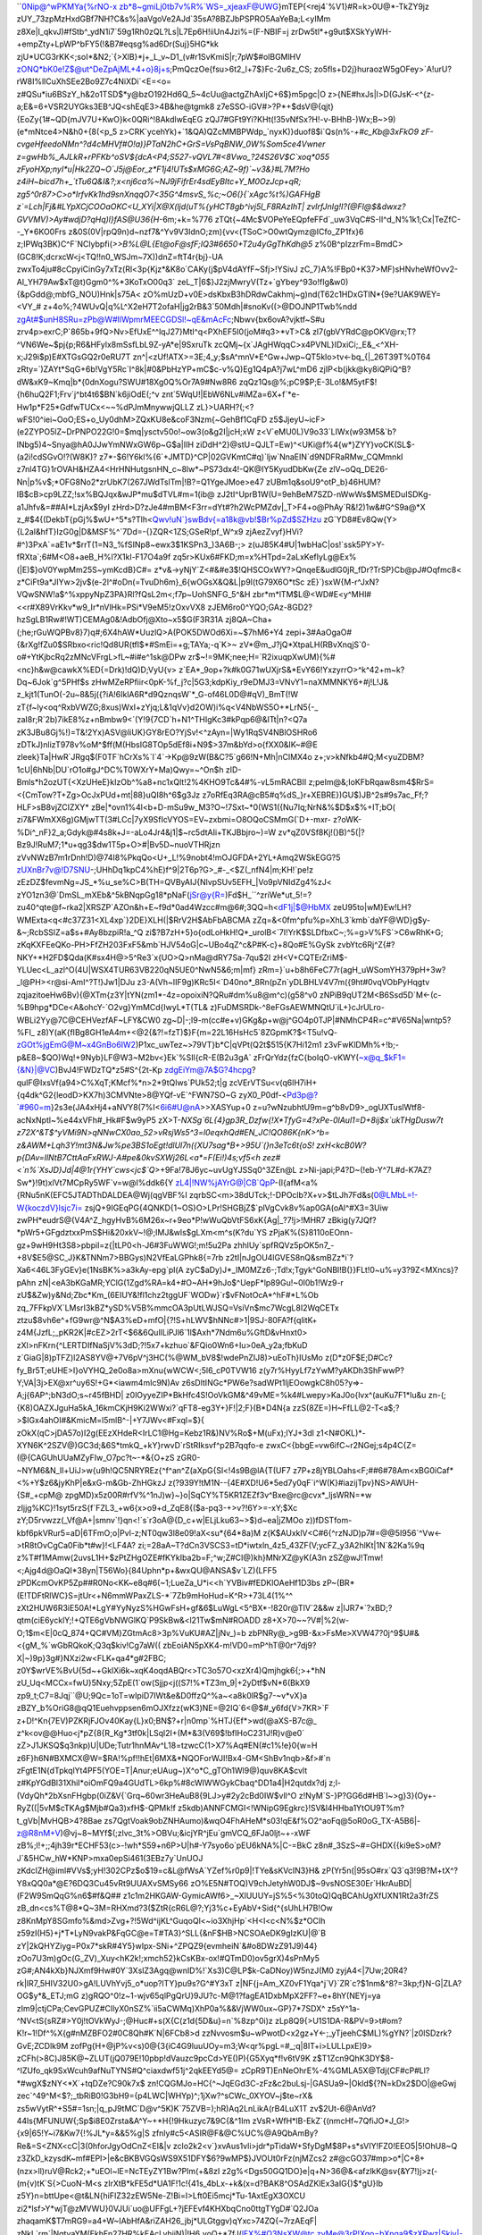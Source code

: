 ``0Nip@^wPKMYa{%rNO-x
zb*8~gmiLj0tb7v%R%`WS=_xjeaxF@UWG}mTEP{<rej4`%V1}#R=k>0U@*-TkZY9jz
zUY_73zpMzHxdGBf7NH?C&s%|aaVgoVe2AJd`35sA?8BZJbPSPRO5AaYeBa;L<yIMm
z8Xe|I_qkvJ)#fStb^_ydN1i7`59g1Rh0zQL?Ls|L7Ep6H!iiUn4Jzi%=(F-NBIF=j
zrDw5tl*+g9ut$XSkYyWH-+empZty+LpWP^bFY5(!&B7#eqsg%ad6Dr(Suj}5HG*kk
zjU*UCG3rKK<;soI*&N2;`{>XlB}*j+_L_v~D1_(v#r1SvKmiS|r;7pW$#olBGMlHV
zONQ*bK0e!Z$@ut^DeZpAjML+4+o}8j+s;PmQczOe{fsu>6t2_l+7$}Fc-2u6z_CS;
zo5fls+D2j}huraozW5gOFey>`A!urU?rW8I%llCuXhSEe2Bo9Z7c4NiXDi`<E=<o=
z#QSu*iu6BSzY_h&2o1TSD$*y@bzO192Hd6Q_5~4cUu@actgZhAxIjC+6$}m5pgc|O
z>{NE#hxJs|l>D(GJsK-<^{z-a;E&=6+VSR2UYGks3EB^JQ<shEqE3>4B&he@tgmk8
z7eSSO-iGV#>?P*+$dsV@{qjt}{EoZy{1#~QD{mJV7U+KwO}k<0QRi^!8AkdlwEqEG
zQJ7#GFt9Yi?KHt(!35vNfSx?H!-v-BHhB-)Wx;B~>9)(e*mNtce4>N&h0+{8(<p_5
z>CRK`ycehYk)+`1&QA)QZcMMBPWdp_`nyxK)}duof8$i`Qs(n%-*+#c_Kb@3xFkO9
zF-cvgeHfeedoNMn^?d4cMHVf#O!a)}PTaN2hC+GrS=VsPqBNW_0W%Som5ce4Vwner
z=gwHb%_AJLkR+rPFKb^oSV${dcA<P4;S527-vQVL7#<8Vwo_?24S26V$C`xoq*055
zFyoHXp;nyI*u|Hk2ZQ~O`J5j@Eor_z*F1j4!UTs$xMG6G;AZ~9f)`~v3&}#L7M?Ho
z4iH~bicd7h+_`tTu6Q&I&?;x<nj6ca%~NJ9jFifrEr4sdEyBItc+Y_M0OzJcp+qR;
zg5^0r87>C>o*IrfvKk1hd9snXnqqO7<35G^4msvS_%c;~O6(}{`xAgc%t%)GAFHgB
z`=Lch|Fj&#LYpXCjCOOaOKC<U_XYi|X@X(ljd(uT%{yHCT8gb^ivj5l_F8RAzIhT|
zvlrfJnIg!I?(@Fl@$&dwxz?GVVMV)>Ay#wdjD?qHq)l}fAS@U36{H*-6m;+k=%776
zTQt{~4Mc$VOPeYeEQpfeFFd`_uw3VqC#S-II^d_N%1k1;Cx|TeZfC--_Y*6KO0Frs
z&0S(0V|rpQ9n)d~nzf7&^Yv9V3ldnO;zm){vv<(TSoC>O0wtQymz@ICfo_ZP1fx}6
z;IPWq3BK)C^F`NClybpfi(`>>B%L@L{Et@oF@sfF;IQ3#6650+T2u4yGgThKdh@5`
z%0B^pIzzrFm=BmdC>(GC8!K;dcrxcW<j<TQ!!n0_WSJm~7X))dnZ=ftT4r{bj}-UA
zwxTo4ju#8cCpyiCinGy7xTz(Rl<3p{Kjz*&K8o`CAKy(j$pV4dAYfF~Sfj>!YSivJ
zC_7}A%!FBp0+K37>MF)sHNvheWfOvv2-Al_YH79Aw$xT@t)Ggm0^%*3KoTxO00q3`
zeL_T|6$}J2zjMwryV(Tz+`gYbey^93o!fIg&w0){&pGdd@;mbfG_NOU)Hnk|s75A<
zO%mUzD+v0E>dsKbxB3hDRdwCakhmj~g)nd(T62c1HDxGTlN*{9e?UAK9WEY=<VY_#
z+4o%;?4WUvQ|q%L^X2eH7T2ofaH|jg2rB&3`50Mdh|#snoKv((>@DOJNP1Twb%ndd
zgAt#$unH8SRu=zPb@W#IlWpmrMEECGDSl!~qE&mAcFc;Nbwv{bx6ovA?vjktf~S#u
zrv4p>exrC;P`865b+9fQ>Nv>EfUxE^^lqJ27}Mtl^q<PXhEF5I0(joM#q3>*vT>C&
zl7(gbVYRdC@pOKV@rx;T?^VN6We~$pj{p;R6&HFylx8mSsfLbL9Z-yA*e|9SxruTk
zcQMj~{x`JAgHWqqC>x4PVNL}IDxiCi;_E&_<^XH-x;J29i$p)E#XTGsGQ2r0eRU7T
zn^|<zUf!ATX>=3E;4_y;$sA^mnV*E^Gw+Jwp~QT5klo>tv<-bq_{|_26T39T%0T64
zRty=`)ZAYt*SqG+6b!VgY5Rc`I^8k|#0&PbHzYP+mC$c-v%Q)Eg1Q4pA?j7wL^mD6
zjIP<b(jkk@ky8iQPiQ^B?dW&xK9~Kmq|b*{0dnXogu?SWU#18Xg0Q%Or7A9#Nw8R6
zqQz1Qs@%;pC9$P;E-3Lo!&M5ytF$!{h6huQ2F1;Frv`j^bt4t6$BN`k6jiOdE(;^v
znt`5WqU!|EbW6NLv#iMZa=6X+f`*e-Hw1p*F25*GdfwTUCx<~~%dPJmMnywwjQLLZ
zL}>UARH?(;<?wFS!0^iei~OoO;ES+o_Uy0dhM>ZQxKU8e&coF3Nzm{~GehBf1CqFD
z5$JjeyU~icF>(e2ZYPO5lZ~DrPNPO22G!0=$mq|ysctv50o!~ow3(o&g2I|jcH;xW
z<V`eMU0L)V9o33`LIWx(w93M5&`b?lNbg5)4~Snya@hA0JJwYmNWxGW6p~G$a|IIH
ziDdH^2}@stU=QJLT=Ew)^<UKi@f%4{w*}ZYY}voCK(SL$-(a2i!cdSGvO!?(W8K)?
z7*-$6!Y6kl%{6`+JMTD}^CP|02GVKmtC#q)`ljw`NnaEIN`d9NDFRaRMw_CQMmnkI
z7nl4TG}1rOVAH&HZA4<HrHNHutgsnHN_c~8lw*~PS73dx4!-QK@IY5KyudDbKw{Ze
zlV~oQq_DE26-Nn|p%v$;*OFG8No2*zrUbK7(267JWdTslTm|!B?=Q1YgeJMoe>e47
zUBm1q&soU9^otP_b}46HUM?IB$cB>cp9LZZ;!sx%BQJqx&wJP*mu$dTVL#m=1(ib@
zJ2tI^UprB1W(U=9ehBeM7SZD-nWwWs$MSMEDuISDKg-a1Jhfv&=##AI*LzjAx$9yI
zHrd>D?zJe4#mBM<F3rr=dYt#?h2WcPMZdv|_T>F4+o@PhAy`R&!2)1w&#G^S9a@*X
z_#$4{(DekbT{pGj%$wU+^5*s?Tlh<Qwv!uN`}swBdv{=a18k@vb!$Br%pZd$SZHzu
zG`YD8#Ev8Qw{Y>{L2aI&hfT}IzG0g|D&MSF%^`7Dd=-{}ZQR<1ZS;GSeR!pf_W^x9
zjAezZvyf}HVi?#^)3PxA`=aE1v*$rrT(1=N3_%fSINp8~ewx3$1KSPn3_)3A6B-;>
z(uJ85K4#U|1wbHaC|os!`ssk5PY>Y-fRXta`;6#M<O8+aeB_H%l?X1kl-F17O4a9f
zq5r>KUx6#FKD;m=x%HTpd=2aLxKefIyLg@Ex%(|E)$}oV0YwpMm25S~ymKcdB}C#=
z*v&->yNjY`Z<#&#e3$!QHSCOxWY?>QnqeE&udlG0jR_fDr?TrSP}Cb@pJ#Oqfmc8<
z*CiFt9a*JIYw>2jv$(e-2l^#oDn(=TvuDh6m}_6{wOGsX&Q&L|p9I(tG79X6O*tSc
zE}`)sxW{M-r^JxN?VQwSNW!a$^%xppyNpZ3PA}Rl?fQsL2m<;f7p~UohSNFG_5^&H
zbr*m*lTM$L@<WD#E<y^MHl#<<r#X89VrKkv*w9_Ir*nVlHk=PSi*V9eM5!zOxvVX8
zJEM6ro0^YQO;GAz-8GD2?hzSgLB1Rw#!WT)CEMAg0&!AdbOfj@Xto~x5$G(F3R31A
zj8QA~Cha+(;he;rGuWQPBv8}7)q#;6X4hAW*UuzlQ>A(POK5DWOd6Xi=~$7hM6+Y4
zepi+3#AaOgaO#{&rXg!fZu0$SRbxo<ric!Qd8UR(tfl$*#SmEi=+g;TAYa;-q`K>~
zV*@m_J?jQ*XtpaLH(RBvXnqjS`0-o#+YtKjbcRq2zMNcVFrgL>fL~#i#e^1sk@DPw
zr$~!=9MK;nee;H=`R2ixuqpXwUM){%#<nc}h&w@cawkX%ED{=Drk)!dQ)D;VyU{v>
z`EA*_9op+?k#k0G71wUXjrS&*EvY66!YxzyrrO>^k^42+m~k?Dq~6Jok`g^5PHf$s
zHwMZeRPfiir<0pK-%f_j?c|5G3;kdpKiy_r9eDMJ3=VNvY1=naXMMNKY6+#j!L!J&
z_kjt1(TunO(-2u~8&5j({?iA!6IklA6R*d9QznqsW`*_G-of46L0D@#qV)_BmT(!W
zT{f~ly<oq^RxbVWZG;8xus)WxI+zYjq;L&1qVv}d2OW)i%q<V4NbWS5O+*LrN5{-_
zaI8r;R`2b)7ikE8%z+nBmbw9<`(Y!9{7CD`h+N1^THIgKc3#kPqp6@&ITt|n?<Q7a
zK3JBu8Gj%!)=T&!2Yx)ASV@liUK}GY8rEO?YjSv!<^zAyn=|Wy1RqSV4NBlOSHRo6
zDTkJ)nlizT978v%oM^$ff(M(HbsIG8TOp5dEf8i+N9$>37m&bYd>o{fXX0&IK~#@E
zleek}Ta|HwR`JRgq$(F0TF`hCrXs%`l`4`->Kp@9zW(B&C?5`g66!N+Mh|nClMX4o
z+;v>kNfkb4#Q;M<yuZDBM?1cU|6hNb|DU`rO1o#gJ^DC%T0WXrY+Ma)Qwy=~^On$h
zID-Bmls*h2ozUT{<XzUHeE}kIzOb^%a8+nc1xQlt!2%4KHO9Tc&4#%-vL5mRACBII
z;peIm@&;IoKFbRqaw8sm4$RrS=<{CmTow?T+Zg>OcJxPUd+mt|88}uQI8h^6$g3Jz
z7oRfEq3RA@cB5#q%dS_}r+XEBRE})GU$)JB^2s#9s7ac_Ff;?HLF>sB8vjZCIZXY*
zBe|*ovn1%4l<b+D-mSu9w_M3?O~!7Sxt~*0(WS1({Nu7Iq;NrN&%$D$x$%+IT;bO(
zi7&FWmXX6g)GMjwTT(3#LCc|7yX9SfIcVYOS=EV~zxbmi=O8OQoCSMmG(`D+-mxr-
z?oWK-%Di^_nF}2_a;Gdyk@#4s8k+J=-aLo4Jr4&j1|$~rc5dtAIi+TKJBbjro~)=W
zv*qZ0VSf8Kj!(}B)^5(|?Bz9J!RuM7;1*u+qg3$dw1T5p+O>#|Bv5D~nuoVTHRjzn
zVvNWzB7m1rDnh!D)@74I8%PkqQo<U+_L!%9nobt4!mOJGFDA+2YL+Amq2WSkEGG?5
zUXnBr7v@!D7SNU-;UHhDq1kpC4%hE)f^9|2T6p?G>_#-_<$Z(_nfN4|m;KH!`pe!z
zEzDZ$fevmNg=JS_*%u_se%C>B(TH=QVByAIJ{NlvpSUv5EFH_|Vo9pVNIdZg4%zJ<
zYO1zn3@`DmSL_mXEb&^5kBNqpGg18*pNaF(jSr@y{R=)Fd$H_``^zriWe*ut_5!=?
zu40^qte@f~rka2|XRSZP`AZOn&h+E~f9d*0ad4Wzcc#m@6#;3QQ=h<dF1j|$@HbMX
zeU95to|wM}Ew!LH?WMExta<q<#c37Z31<XL4xp`}2DE}XLH(|$RrV2H$AbFbABCMA
zZq=&<0fm^pfu%p=XhL3`kmb`daYF@WD}g$y-&~;RcbSSlZ=a$s+#Ay8bzpiR!a_^Q
zi$?B7zH+5}o{odLoHkH!Q*_urolB<`7I!YrK$SLDfbxC~;%=g>V%FS`>C6wRhK+G;
zKqKXFEeQKo-PH>FfZH203FxF5&mb`HJV54oG|c~UBo4qZ^c&P#K-c}+8Qo#E%GySk
zvbYtc6Rj^Z{#?NKY+*H2FD$Qda(K#sx4H@>5^Re3`x{UO>Q>nMa@dRY7Sa-7qu$2I
zH<V+CQTErZriM$-YLUec<L_azl^O(4U|WSX4TUR63VB220qN5UE0^NwN5&6;m|mf}
zRm=}`u+b8h6FeC77r(agH_uWSomYH379pH+3w?_l@PH><r@si-AmI^?T!}Jw1|DJu
z3-A(Vh~IIF9g)KRc5I<`D40no*_8Rn(pZn`yDLBHLV4V7m({9ht#0vqVObPyHqgtv
zqjazitoeHw6Bv){@XTm{z3Y|tYN(zm1*-4z=opoixiN?QRu#dm%u8@m^c)(g58^v0
zNPiB9qUT2M<B6Ssd5D`M<-(c-%B9hpg*DCe<A&ohcY-`O2vg}YmMCd{IwyL*T(TL&
z)FuDMSRDk-^8eFGsAEWMNQtU`iL+}cJrULro-WBLi2Yy@7C@CEHVezfAF~LFY&CW0
zg~D|-;I9-m(cc#e+v)GKg&p+w@j^GO4p0TJP|#NMhCP4R=c^#V65Na|wntp5?%FI_
z8)Y(aK{fIBg8GH1eA4m+<@2{&?!=fzT)$}F{m=22L16HsHc5`8ZGpmK?$<T5u!vQ-
zGOt%jgEmG@M~x4GnBo6IW2)P1xc_uwTez~>79VT}b*C|qVPt(Q2t$515{K7Hi12m1
z3vFwKlDMh%+!b;-p&E8~$QO)Wq!+9Nyb}LF@W3~M2bv<}Ek`%SIl{cR-E(B2u3gA`
zFrQrYdz{fzC{boIqO-vKWY(~x@q_$kF1={&N}|@VC)BvJ4!FWDzTQ*z5#S^{2t-Kp
zdgEiYm@7A$G?4hcpg?qulF@IxsVf(a94>C%XqT;KMcf%*n>2*9tQlws`PUk52;t|g
zcVErVTSu<v(q6lH7iH+{q4dk^G2{leodD>KX7h)3CMVNte>8@YQf-vE`^FWN7SO~G
zyX0_P0df-<Pd3p@?`#960=m}2s3e(JA4xHj4+aNVY8(7%I<6i6#U@nA>>XASYup+0
z=u?wNzubhtU9m=g^b8vD9>_ogUXTuslWtf8-acNxNptl~%e44xVFh#_Hk#F$w9yP5
zX>T-*NXSg`6L{4}gp3R_Dzfw{!X*TfyG=4?xPe-0lAul1=D+8ij$x`ukTHgDusw7t
z72X^&T$^yVMi9N>qNNwCX0ao_52>vRsjWs5^3=l0eqxhQd#EN_JC!QO86K{nK>^b=
z&AWM+Lqh3Y!mt3N&Jw%pe3BS1oEgt!dlUl7n({XU7sag*B+>95U`(}n3eTc6t{oS!
zxH<kcB0W?p{DAv=IlNtB7CttAaFxRWJ-A#pe&0kvSXWj26L<a*=F(Ei!)4s;vf5<h
zez#<`n%`XsJD}Jd|4@1r{YHY`cws<jc$`Q*>+9Fa!78J6yc~uvUgYJSSq0^3ZEn@L
z>Ni-japi;P4?D~(!eb-Y^7L#d-K7AZ?Sw*}!9t)xlVt7MCpRy5WF`v=w@I%ddk6{Y
zL4|!NW%jAYrG@|CB`QpP-(l{afM<a%{RNu5nK(EFC5JTADThDALDEA@Wj(qgVBF%I
zqrbSC<m>38dUTck;!-DPOclb?X+v>$tLJh7Fd&s(0@LMbL=!-W{koczdV}lsjc7i=
zsjQ+9IGEqPG{4QNKD{1~OS}O>LPr!SHGBjZ$`plVgCvk8v%ap0GA(oAl^#X3=3Uiw
zwPH*eudrS@(V4A^Z_hgyHvB%6M26x~r+9eo*P!wWuQbVtFS6xK{Ag|_?7!j>!MHR7
zBkig(y7JQf?*pWr5+GFgdztxxPmS$Hi&20xkV~!@;IMJ&wls$gLXm<m^s(K?du`YS
zPjaK%(S}8110oEOnn-gz+9wH9Ht3S8>pbpil=z{|tLP0<h-J6#3FuWWG!;m!5u2Pa
zhhlUy`spfRQVz5pOK5n7_-+8V$E5@SC_J}K&TNNm7>BBGys)N2VfEaLGPhk8{=7rb
z2tI|nJgOU4lGVES8nQ&smBZz*i`?Xa6<46L3FyGEv}e(1NsBK%>a3kAy-epg`pl(A
zyC$aDy)J*_IM0MZz6-;Td!x;Tgyk^GoNBl!B(}}FLt!0~u%=y3?9Z<MXncs}?pAhn
zN|<eA3bKGaMR;YClG(1Zgd%RA=k4+#O~AH*9hJo$^UepF*lp89Gu!~0I0b1!Wz9-r
zU$&Zw)y&Nd;Zbc*Km_(6EIUY&!fl1chz2tggUF`WODw}`r$vFNotOcA*^hF#*L%Ob
zq_7FFkpVX`LMsrI3kBZ*ySD%V5B%mmcOA3pUtLWJSQ=VsiVn$mc7WcgL8I2WqCETx
ztzu$8vh6e^+fG9wr@^N$A3%eD+mfO|{?!S+hLWV$hNNc#>1|9SJ-80FA?f{qlitK+
z4M{JzfL;_pKR2K|#cEZ>2rT<$6&6QulILiPJl6`1l$Axh*7Ndm6u%GftD&vHnxt0>
zXl>nFKrn{^LERTDIfNaSjV%3dD;?!5x7+kzhuo`&FQio0Wn6+Iu>0eA_y2a;fbKuD
z`GiaG|8)pTFZ)l2AS8YV@+7V6pV^j3HC(%@WM_bV8$!wdePnZIJ8)>uEoTh}IUsMo
z(D*z0F$E;D#Cc?fy_Br5T;eUHE>I}oVYHQ_2e0o8a>mXnu{wWCW<;5l6_cP0TVW16
z(y7r%HyyLf7zYwM?yAKDh3ShFwwP?Y;VA|3j>EX@xr^uy6S!+G*<iawm4mIc9N)Av
z6sDltINGc*PW6e?sadWPt1IjEOowgkC8h05?y=>-A;j{6AP^;bN3dO;s~r45fBHD|
z0lOyyeZIP*BkHfc4S!OoVkGM&^49vME=%k4#Lwepy>KaJ0o{lvx^(auKu7F1*lu&u
zn-(;{K8)OAZXJguHa5kA_16kmCKjH9Ki2WWxi?`qFT8-eg3Y+}F!|2;F}(B*D4N{a
zzS(8ZE=)H~FfLL@2-T<a$;?>$IGx4ahOI#&KmicM=l5mlB^-|+Y7JWv<#Fxql=$}{
zOkX(qC>jDA57o)I2g(EEzXHdeR<IrLC1@Hg=Kebz1R&)NV%Ro$+M(uFx);lYJ+3dl
z1<N#OKL)*-XYN6K^2SZV@)GC3d;&6S*tmkQ_+kY}rwvD`rStRIksvf^p2B7qqfo-e
zwxC<{bbgE=vw6ifC~r2NGej;s4p4C{Z=(@{CAGUhUUaMZyFIw_O7pc?t~-*&{O+zS
zGR0-~NYM6&N_Il+UiJ>w{u9h!QC5NRYREz{^f^an^Z(aXpG{Sl<!4s9B@lA{T(UF7
z7P+z8jYBLOahs<F;##6#78Am<xBG0iCaf*<%+Y$z6&jyKhP|e&xG-m&Gb-ZhHGkzJ
z(?939Y!tM1N--{4E#XD!U6*5ed7y0qF`i^W(K}#iazijTpv}NS>AWUH-{S#_+cpM@
zpgMD)x5z00R#rfV%^1nJ)w}~}o|SqCY%T5KR1ZEZf3v^Bxe@rc@cvx*_ljsWRN=*w
zIjjg%KC}!1syt5rzS{f`FZL3_+w6{x>o9+d_ZqE8{($a-pq3-+>v?!6Y>=-xY;$Xc
zY;D5rvwzz(_Vf@A+|smnv`!}qn<!`s`r3oA@{D_c+w|ELjLku63~>$)d~ea|jZMOo
z))fDSTfom-kbf6pkVRur5=aD|6TFmO;o|Pvl-z;NT0qw3l8e09!aX<su*{64*8a)M
z{K$AUxklV<C#6{^rzNJD)p7#=@@5I956`^Vw<->tR8tOvCgCa0Fib*t#w}!<LF4A?
zi;=28aA~T?dCn3VSCS3=tD*iwtxln_4z5_43ZF(V;ycFZ_y3A2hlKt|1N`&2Ka%9q
z%T#f1MAmw(2uvsL1H+$zPtZHgOZE#fKYkIba2b=F;^w;Z#CI@)kh}MNrXZ@yK(A3n
zSZ@wJ!Tmw!<;Ajg4d@OaQI*38yn|T56Wo}{84Uphn*p+&wxQU@ANSA$v`LZ)(LFF5
zPDKcmOvKP5Zp##R0No<KK~e8q#6(~1;LueZa_U*i<<h`YVBiv#fEDKlOAeHf1D3bs
zP~(BR*(E!TDFtRlWC}S=jtUr<+N6mmWPaxZLS-*`7Zb9mHoHud=K^R>+73L4(1%^^
zXt2HUW6R3iE50A!*LgY#YyNyzS%HGwFsH+gf&6$LuWgL<5^BX*-!820r@TIV`2&&w
z|IJR7*`?xBD;?qtm(ciE6ycklY;!+QTE6gVbNWGlKQ`P9SkBw&<l21Tw$mN#ROADD
z8+X>70~~?V#|%2(w-O;1$m<E|0cQ_874+QC#VM}ZGtmAc8>3p%VuKU#AZ|jNv_)=b
zbPNRy@_>g9B-&x>FsMe>XVW47?0j^9$U#&<{gM_%`wGbRQkoK;Q3q$kiv!Cg7aW((
zbEoiAN5pXK4-m!VD0=mP^hT@0r^7dj9?X|~)9p}3g#}NXzi2w<FLK+qa4*g#2FBC;
z0Y$wrVE%BvU{5d~+GklXi6k~xqK4oqdABQr<>TC3o57O<xzXr4)Qmjhgk6{;>+*hN
zU_Uq<MCCx=fwU}5Nxy;5ZpE(1`ow(Sjjp<j((S7!%*TZ3m_9|+2yDtf$vN*6(BkX9
zp9_t;C7=8Jqj``@U;9Qc=1oT=wIpiD7IWt&e&D0ffzQ^%a~<a8k0lR$g7-~v*vX}a
zBZY_b%OriG8@qQ1Euehvppsen6mOJXfzz(wK3)NE=@2IQ`6<@$#_y6fd{V>7KR>`F
z+D!^Kn{7EV)PZKRjFJOv40Kay{L}x0;BN$?+r|n0mp`%HTJ{Ef*>wd(@aXS-B7c@_
z^k<ov@@Huo<j*pZ{8{R_Kg*3tf0k|LSql2I+(M*&3(V69$!bfIHoC231J!R)v@e0`
zZ>J1JKSQ$q3nkp)U|UDe;Tutr1hnMAv^L18=tzwcC(1>X7%Aq#EN(#c1%!e}0{w=H
z6F}h6N#BXMCX@W=$RA!%pf!!hEt|6MX&*NQOForWJI!Bx4-GM<ShBv1nqb>&f>#`n
zFgtE1N{dTpkqlYt4PF5(YOE=T|Anur;eUAug~)X^o*C_gTOh1Wl9@)quv8KA$cvlt
z#KpYGdBl31XhiI*oiOmFQ9a4GUdTL>6kp%#8cWIWWGykCbaq^DD1a4|H2qutdx?dj
z;l-(VdyQh*2bXsnFHgbp(0iZ&V{`Grq~60wr3HeAuB8{9LJ>y#2y2cBd0IW$vll^O
z!NyM`S-}P?GG6d#HB`l~>g}3}(Oy+-RyZ((|5vM$cTKAg$Mjb#Qa3)xfH$-QPMk!f
z5kdb)ANNFCMGI<!WNipG9Egkrc}!SV&l4HHba1YtOU9T%m?t_gVb|MvHQB>4?8Bae
zs7QgtVoak9obZNHAumo)&wqO4FhAHeM*s03!qE&f%O2^aoFq@5oR0oG_TX-A5B6|-
z@R8nM+V)@vj~8~MYf$(;zlvc_3t%>OBVu;&icjYR^jEu`gmVCQ_6FJa0ljt~+-xWF
zB%;l!+;;4jh39r*ECHF53(c>-!wh*S59+n6P>U|h#-Y7syo6o`pEU6kNA%|C-=BkC
z8n#_3SzS~#=GHDX{{ki9eS>oM?J`&5HCw_hW*KNP>mxa0epSi461(3EBz7y`UnUOJ
zKdcIZH@iml#VVs$;yH!302CPz$o$19=c&L@fWsA`YZef%r0p9|!TYe&sKVcIN3}H&
zP(Yr5n(|95sO#rx`Q3`q3!9B?M+tX^?Y8xQQ0a*@E?6DQ3Cu45vRt9UUAXvSMSy66
zO%E5N#TOQ)V9chJetyhW0DJ$~9vsNOSE30Er`HkrAuBD|(F2W9SmQqG%n6$#f&Q##
z1c1m2HKGAW-GymicAWf6>_~XlUUUY=jS%5<%30toQ)QqBCAhUgXfUXN1Rt2a3frZS
zB_dn<cs%T@8*Q~3M=RHXmd?3($ZtR{cR6L@?;Yj3%c+EyAbV+Sid{^{sUhLH7B!Ow
z8KnMpY8SGmfo%&md>Zvg+?!5Wd^ijKL^GuqoQl<~io3XhjHp`<H<I<c<N%$z*OCIh
z59zI(H5}+j*T*LyN9vakP&FqGC@e=T#TA3}^SLL{&nF$HB>NCSOAeDK9gIzKU|@`B
zY|2kQHYZiyg=P0x7*skR#4Y5}wIpx-SNi+^ZPQZ9{evmheiN`&#o8DWzZ91J9)44}
zOo7U3m)gOc(G_ZV)_Xuy<hK2k!;xmch52}kCsKBx-ox!#QTmD0)ov5grX)4sPnMy5
zG#;AN4kXb}NJXmf9Hw#0Y`3XslZ3Agq@wnID%!`Xs3)C@LP$k-CaDNoy)W5nzJ(M0
zyjA4<|7Uw;20R4?rk|lR7_5HIV32U0>gA!LUVhYvj5_o*uop?lTY}pu9s?G^#Y3xT
z|NF{j=Am_XZ0vF1Yqa^j`V}`ZR`c?$1nm&^8?=3kp;f}N-G|ZLA?OG$y*&_ETJ;mG
z)gRQO^0!z~1-wjv65qlPgQrU}9JU?c-M@1?fagEA1DxbMpX2FF?~e+8hY(NEYj=ya
zIm9|ctjCPa;CevGPUZ#CIlyX0nSZ%`ii5aCWMq)XhP0a%&&VjWW0ux~GP}7*7SDX^
z5sY^1a-^NV<tS{sRZ#>Y0j!tOVkWyJ-;@Huc#+s(X{C(z1d{5D&u}=n`%8zp^0i)z
zLp8Q9{>U1S1DA-R&PV=9>t#om?K!r~1!Df^%X{g#nMZBFO2#0C8Qh#K`N|6FCb8>d
zzNvvosm$u~wPwotD<x2gz+Y<-;_yTjeehC$ML)%gYN?`|z0lSDzrk?GvE;ZCDlk9M
zofPg{H+@jP%v<s)0@{3{iC4G9luuUOy=m3;W<qr%pgL=#_;q|8IT+i>LULLpxE)9>
zCFh(>8C)J85K@~ZLUT(jQ079E!10pbp!dVauzc9pcCd>YE()P){G5Xyq*f!v6tV9K
z$T1Zcn9QhK3DY$8-^lZUfo_qk9SxWcuh9afNuTYNS#Q^ciaxdwf51j^2qkEEYd5@=
zCpR9T)EnNeOhrE%-4%GMLA5X@Tdj(CF#cP#Ll?*#wgX$zNY<*X`+tqDZe?C90k7x$
zn!CQGMJo=HC{^~JqEGd3C-zFz&c2buLsj-|GASUa9~|Okld${?N=kDx2$DO|@eGwj
zec`^49^M<$?;_tbRiB0!G3bH9={p4LWC|WHYp)^;1jXw?^sCWc_0XYOV~j$te~rX&
zs5wVytR^+S5#=1sn;|q_pJ9tMC`D@v^5K)K`75ZVB=);hR)Aq2LnLikA(rB4LuX1T
zv$2Ut-6@AnVd?44ls{MFUNUW{;Sp$i8E0Zrsta&A^Y~+*H{!9Hkuzyc7&9C{&^1Im
zVsR+WfH*lB-EkZ`{(nmcHf~7QfiJO*J_G!>{x9|65!Y~i7&Kw7{!%JL*y=&&5%g|S
zfnly#c5<ASIR@F&@C%UC%@A9QbAmBy?Re&=S<ZNX<cC|3(0hforJgyOdCnZ<EI&|v
zclo2k2<v`}xvAus1vli>jdr*pTidaW+SfyDgM$8P+s*sVIY!FZ0!EEO5|5!OhU8~Q
z3ZkD_kzysdK~mf#EPI>|e&cBKBVGQsWS9X51DFY$6?9wMP$}JVOUt0rFz(njMZcs2
z#@cGO37#mp>o*|C+8+(nzx>ll)ruV@Rck2;+*uEOl~lE=NcTEyZY1Bw?Plm(+&8zI
z2g%<Dgs50GQ1DO}e|q+N>36@&<afzlkK@sv{&Y7!)j>z(-(m{v)tK`S{>CuoN-M<s
zIrXtB*kFE5d*UA1F!1c!{41s_4bLx-+k&(x=d?BAK8^OSAdZKlEx3aIG{)$*gU}Ib
z5Y}n=bttUpe<@t&LN{hiFIZ32zEW5Ne-Z!Bi=I>Lft0Ei5mcj*Tu-1AxtEgX3OXCU
zi2*lsf>Y*wjT@zMVWU}0VJUi`uo@UFFgL+?jEFEvf4KHXbqCno0ttgTYgD#`Q2JOa
zhaqamK$T7mRG9=a4+W~IAbHfA&riZAH26_jbj*ULGtggv)qYxc>74ZQ{~7rzAEqF|
zNkL`rm`|NgtyaYM(EkhFn27HR%kEAcLvhiiN)|!H6_yoQ+*7fJ(lFX%#Q3NsXW@tc
zvMe@3rP!Xgo=bXnqa9$zXRwz|Skjv|-P`T)d+$pA_dEMKz9*e1{zl$>*G_(Hxg(=?
zME#<GBSN{v4^73l%iLsk;l@t;m<|3G+DUJUd3yMod^rg<Ykn2tnfnTnN1@FZnd7->
z_;x}GS5^bI&mnN1pqPlizdo5rhvp0|1#l6tZ&q;AYM@Z2N_4xD02){+%Ulyyb3W(4
z;mwNSS}K#j*(TkM+Fd2R&65LuXmg-$S?hDgD^^glKQ^{odl}iiv+i`Jr3ew_hF#pd
zF$+W|jj;GK((caA$7$Y%Mb)mMnlR~w?2Mk9I?uoZ0fmuu&Tqbc<uK|;CG`?sEpkT3
zk^^Q6&bZ&9@?m_LPJxts^So2I$LeYq_f&n_#XVYMbZrpZ0O9qlKauMxvK4!yme~e8
z2E)|FO|&j6yGuautJy~=AS7!Lkib<7jg|0gyX~$SV|(V<cp4g)NBaFW(LMom+a5hz
zBOLL}<J~s9Pv*9{I_b8VYYcSTJi3g#ZF0NXZ=OMhQ(C~&;Gzm$PT0QB(rJ*&+K{8H
zB5wOESx=FTt#EL@LgEJe-RB_wQtFjnL2lu{;sAbyyZ2;vNmCH_jm9MJ0A0(if~aB=
zTmMKfR@w(c$Un-BQB9zQHlc^Rq=5n}(h(dU`k}&AT7$}x77KWVWf#*j^H;H@Bq(=g
z;`!&2(NxPdox@2%xyrK)g?Q9E(BE%jRlv8dfrOd2u$c`9qNmy|^S?;0_QjZjfK(~i
zlJ62|lLv9Go89PQN=!?%o7ro6EkatxD4GSsQZUQ6`h_*yc|K7X<Wn(2$qk;aQ%g3n
zJ*-XpI7izTt3Q$>1l!F(E?VLiA_n}AU%n3{*|dzxb}D6k;W#_DGNm<{SFD$Mc}it;
z_@%P~_NLi;9(vs04-))UMGPhQ)9n+xy)<*n>`c{<+o{dbyTNLbtPPm$dM}NBLRj`7
zNER><kvxSNG)0(l$E-j97?p$*3m>U=T4_}TA`zC2?BgtyYx6caFq=FWCl@^GSZ%Mp
zDkm<er|s6DG#EXTQd-kUBd_AwR)_u&Wgtwm4IlaKR6!LuC8@>gH9spJh6@ju*ztH|
zcB&F?YL&xM<;&bb@V=QrwoeIv6TqnSw^^?wwh9kzqCx)|NWn&KBj012IlM$1{Z7#D
zh&8LM!<LUFu`N<o%G6=ilDIW~CLu9+#MVe|DMCopUZTS93)tQeYwjvQ2$eHr3~8n}
zB#xdUi@PIPtVdxxNsLjngbNx{_Y_G*C<Ybb>GCL^=zxQ++ScV3#7P)SAporoCvuU&
zFVLO-K)dAa6UATh{M2gr`bvp?!xqd${$vAWh<g@I4x#5w`<xX4XzkbuOnt0c++25x
zq8%pS36)jXWlI=$2Rcx*Vzt0Gb#LNWjD{r|@NvM4MRW*L)arC%yWH3$O3jg<uFq><
z!k+OCY)VnL#4tgIyCp5>47<|<5_AwFvSAk?oEMNH*zZxe4~2JtYz!LNl`RU&^!Q*L
zNG{(C4FrqICg6$wu%#Si<U-D01EO14{vpbgvMV5Nsv8*q`d_|{OD=TG|9(Bp1MrIv
zNoXncXl6!$J&0blu}c&-wMasMkZ`+A4*{R+7x7_Q{1+~#(155s@VcyZW-R!ea495^
zc?}FsRl_$%@GKY`IjV(Ch_K&bkyd+v-4xeapu~;<YeANMh0H(!G;%wXi+7?!C36N?
zMLa0(svQwv^;=2sd50Q7h!p#s(f0ykOQeKcATEV5?8Jt_4lOiXfy(@jBjvtvyM)H`
z5LbpJx^9;rWw{S@-ik<P4`FevETSbc5IiKCJ%nadH9R?j4Vw{%Rw=NF7h{uD!v#&+
zfg1~holAx$ZLZB_OL>cSKoN>&@&<jt5;9kKX%2BV8B7$;ZGcH03C1W^q%x%l=2kHj
zLfWv$)0bB}O5$T^<9i@EFKU4|CFWY(V$*LNi~O+{-MqvziyuVY|81e+7i6d#o)6dk
z{>Ei0j!g82d~fH_OQQ$l&Di)$k}IH>sZhjQjpzqbTFl%)AB%nhWG^(FK^-lH_0j=*
zWdO4Wo+%*?)v1yX;bT0K4u2#z6;Y^GVgcb&8N*^eCcaTRQ+Nm&F1;))$M{V8pz{@K
z#*AW4pA2TAz4p|A&+l4vlif6-;g3kM?yisO#`wxzi>{H`4RC*l(6EHx-xOdTQFfuI
zL?1-v!p#=~;sjUp6ns}=o8k4y%&t`dpn%LEYbI(@v9WA3_C{<@b|&ZxU}u7Q06Q}Y
zJJZ%+cP0@(jb1v1zm!Wa!3$5}3*3zK=LXz_8f~aLH?DV2+IkPMc17%%2U<ZM4?+V)
zU^BTLyPB0<rgW&u83FaXxdjE6;R?EzXM!Y?n0H-E$dJZk2oQXuh)we@MO66}m_n*?
zXVilpW?BOJ-Zb}1g(X^K;g!vDVqdnLnSig+DLv7W9{+(j_HWBt&)4^lR*kF&FT2mN
zp5sq8e@EVQvLSn9aZ<tkd8Gbtk&FtD`P^&YSzRt!pF|!Tqd9b2o8Lvy8@4NgtY<x{
z5%J{9*WL?H?#Hm&^RNN}S4Vw1k*tGIbg7z=P)+KEvH|s+o{FV8`;RCKWcfA9rGt?w
zZCRIVD>)(aV3agGm^7$FPr$gzDQTbdL8n9ET_N@jumv)ltw2r+!q!fit>y-U7M0zY
zudtC9Pbm29#m&I4&<kx8Ncp*&1HPLIB4-Y=H(U=gjN-PM@L{xDUfhBJ=0-I?P(^WE
z7Q3Ta;$5CdF81xQACQ?8SZ#Nt2+=VpR|@63l#QwR=CHGlk$0fKq)9I=&`bTYJ})1!
z2lRPvh3(Pr^4Rc;w#mRY7~ayk^BIJh#hF#Z&E;$q%$npa59ij4Lu-e~<TmbVZz*XS
zY)^yDX($rg>DUH=I0Td3Ebn3uP$BK5@DZBRevO}MK5u*klLDHF@%QsHS36s-NH21Z
z_H)m<K))DXi|5EUV0ilR&b}9)&^viFCCCyz(OmR&l*A#?<H|pIzN2pxJNpOBE8A~=
z;y7%TB<0dO1Hzi!(xIIan%+P%9fJr0D4DX|cvutz(G=uTwjCwYXPk#Ej4PVw<^g_`
z(=O|U)%T&7nJuN-a;Yt-s`|oWeUcaCRrLKs=@bn_+fIs+DW7r7I!S-h@bRHX+#mfk
z-V^AC$CyFu;MB))J#=Gj-%D(wOP}ac*geox{Qn=^MRHa(9%)j_T8>5X&(I(&65Y#j
zNJ#5Vx<$p@=5Md#7$m-huDWwLUjFt$`5oHCg*IOPhq6AadO*lUdF1${--tsp=(Ter
z>3F+j13MAuZfgoLfdlT>U;EoPf5W}5e~CZVVg8ax7CB!h^I_Sdoqiko8>Da&{A&2V
zf?&y~GCLe(TZ8P)AUhgl?<rbeM*KQh#@>)Iu}|4yf}}si80$#+gJj4CX6##9&1I^d
zK;{tpDv+56TfQ^;Zb<x~b|jjK%31DS+d>pz-crMr*B0z1sGQ6mRlnV|VRL